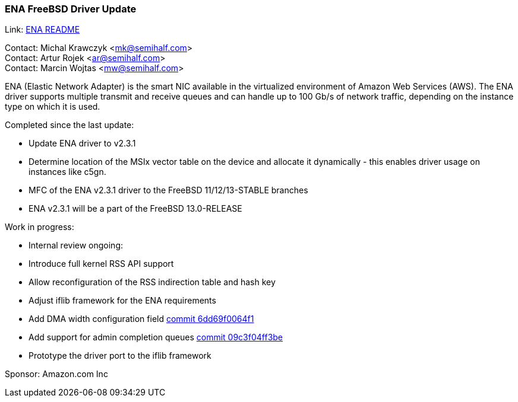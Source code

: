 === ENA FreeBSD Driver Update

Link: link:https://github.com/amzn/amzn-drivers/blob/master/kernel/fbsd/ena/README[ENA README]

Contact: Michal Krawczyk <mk@semihalf.com> +
Contact: Artur Rojek <ar@semihalf.com> +
Contact: Marcin Wojtas <mw@semihalf.com>

ENA (Elastic Network Adapter) is the smart NIC available in the virtualized environment of Amazon Web Services (AWS).
The ENA driver supports multiple transmit and receive queues and can handle up to 100 Gb/s of network traffic, depending on the instance type on which it is used.

Completed since the last update:

* Update ENA driver to v2.3.1
* Determine location of the MSIx vector table on the device and allocate it dynamically - this enables driver usage on instances like c5gn.
* MFC of the ENA v2.3.1 driver to the FreeBSD 11/12/13-STABLE branches
* ENA v2.3.1 will be a part of the FreeBSD 13.0-RELEASE

Work in progress:

* Internal review ongoing:
* Introduce full kernel RSS API support
* Allow reconfiguration of the RSS indirection table and hash key
* Adjust iflib framework for the ENA requirements
* Add DMA width configuration field link:https://cgit.freebsd.org/src/commit/?id=6dd69f0064f1e54671cdb46ce5975a332fb761e8[commit 6dd69f0064f1]
* Add support for admin completion queues link:https://cgit.freebsd.org/src/commit/?id=09c3f04ff3be97ef442f2484396b1f963565b259[commit 09c3f04ff3be]
* Prototype the driver port to the iflib framework

Sponsor: Amazon.com Inc
